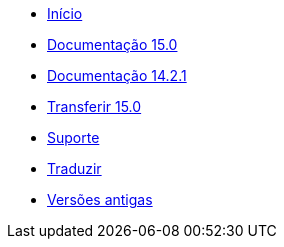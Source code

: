 // all pages are in folders by language, not in the web site directory
:stylesheet: ./css/slint.css
:toc: macro
:toclevels: 2
:toc-title: Content
:pdf-themesdir: themes
:pdf-theme: default
:sectnums:
[.liens]
--
[.mainmen]
* link:../pt/home.html[Início]
* link:../pt/HandBook.html[Documentação 15.0]
* link:../pt/oldHandBook.html[Documentação 14.2.1]
* https://slackware.uk/slint/x86_64/slint-15.0/iso/[Transferir 15.0]
* link:../pt/support.html[Suporte]
* link:../doc/translate_slint.html[Traduzir]
* link:../old/pt_PT/slint.html[Versões antigas]

[.langmen]
